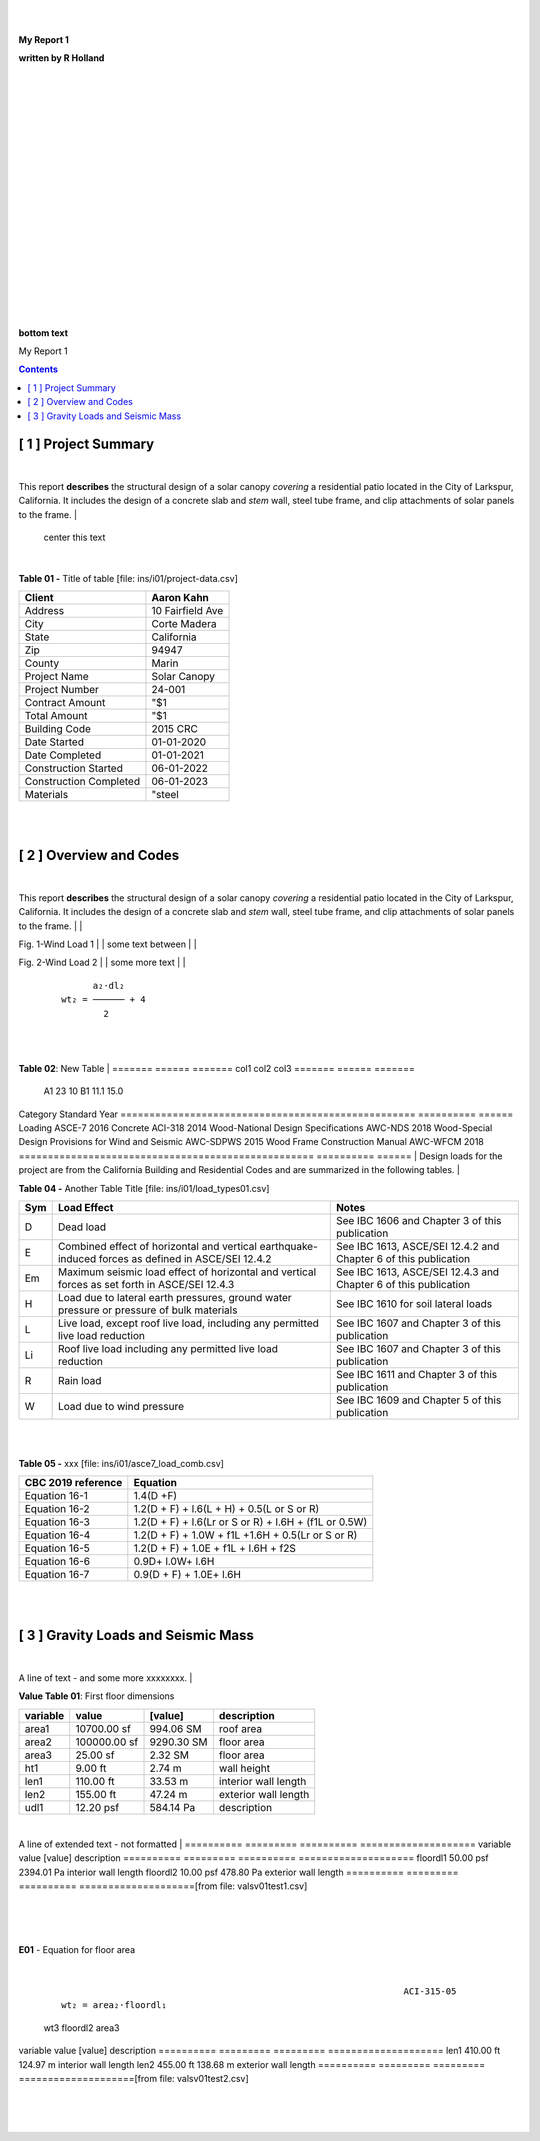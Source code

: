 



|
|


.. class:: title

   **My Report 1**

   
.. class:: center

   **written by R Holland**

   
|
|
|
|
|
|
|


.. image::  ../../docs/_styles/rivt01.png
   :width: 30%
   :align: center

|
|
|
|
|
|
|
|
|
|
|


.. class:: bottom

   **bottom text**

   


.. raw:: pdf

   PageBreak mainPage

.. class:: title


   My Report 1


.. contents:: Contents 




.. raw:: pdf

   PageBreak mainPage

   


[ 1 ] Project Summary
--------------------------------------------------------------------------------
|
This report **describes** the structural design of a solar canopy *covering* a
residential patio located in the City of Larkspur, California. It includes the
design of a concrete slab and *stem* wall, steel tube frame, and clip attachments
of solar panels to the frame.
|
                                center this text                                

|

**Table 01 -** Title of table [file: ins/i01/project-data.csv]

==========================  =================
    Client                   Aaron Kahn
==========================  =================
    Address                  10 Fairfield Ave
    City                     Corte Madera
    State                    California
    Zip                      94947
    County                   Marin
    Project Name             Solar Canopy
    Project Number           24-001
    Contract Amount          "$1
    Total Amount             "$1
    Building Code            2015 CRC
    Date Started             01-01-2020
    Date Completed           01-01-2021
    Construction Started     06-01-2022
    Construction Completed   06-01-2023
    Materials                "steel
==========================  =================
|
|

[ 2 ] Overview and Codes
--------------------------------------------------------------------------------
|
This report **describes** the structural design of a solar canopy *covering* a
residential patio located in the City of Larkspur, California. It includes the
design of a concrete slab and *stem* wall, steel tube frame, and clip attachments
of solar panels to the frame.
|
|


.. image:: c:/git/rivt-solar-canopy-structural-calculations/ins/i01/rivt01.png
   :width: 30% 
   :align: center 


Fig. 1-Wind Load 1
|
|
some text between
|
|


.. image:: c:/git/rivt-solar-canopy-structural-calculations/ins/i01/site01.png
   :width: 30% 
   :align: center 


Fig. 2-Wind Load 2
|
|
some more text
|
|


 :: 


           a₂⋅dl₂    
     wt₂ = ────── + 4
             2       


|
|

**Table 02**: New Table
|
======= ====== =======
col1     col2   col3
======= ====== =======
 A1       23     10
 B1      11.1    15.0
======= ====== =======
|
|
|
  |
**Building Codes and Jurisdiction**
|
- City of Larkspur, California
- 2019 California Building Code [CBC]
- 2019 California Residential Code [CRC]
|

**Table 03 -** My Table [file: ins/i01/cbc2019A_stds.csv]

===================================================  ==========  ======
Category                                             Standard      Year
===================================================  ==========  ======
Loading                                              ASCE-7        2016
Concrete                                             ACI-318       2014
Wood-National Design Specifications                  AWC-NDS       2018
Wood-Special Design Provisions for Wind and Seismic  AWC-SDPWS     2015
Wood Frame Construction Manual                       AWC-WFCM      2018
===================================================  ==========  ======
|
Design loads for the project are from the California Building and
Residential Codes and are summarized in the following tables.
|

**Table 04 -** Another Table Title [file: ins/i01/load_types01.csv]

=====  ======================================  ===================================
Sym    Load Effect                             Notes
=====  ======================================  ===================================
D      Dead load                               See IBC 1606 and Chapter 3 of this
                                               publication
E      Combined effect of horizontal and       See IBC 1613, ASCE/SEI 12.4.2 and
       vertical earthquake-induced forces as   Chapter 6 of this publication
       defined in ASCE/SEI 12.4.2
Em     Maximum seismic load effect of          See IBC 1613, ASCE/SEI 12.4.3 and
       horizontal and vertical forces as set   Chapter 6 of this publication
       forth in ASCE/SEI 12.4.3
H      Load due to lateral earth pressures,    See IBC 1610 for soil lateral loads
       ground water pressure or pressure of
       bulk materials
L      Live load, except roof live load,       See IBC 1607 and Chapter 3 of this
       including any permitted live load       publication
       reduction
Li     Roof live load including any permitted  See IBC 1607 and Chapter 3 of this
       live load reduction                     publication
R      Rain load                               See IBC 1611 and Chapter 3 of this
                                               publication
W      Load due to wind pressure               See IBC 1609 and Chapter 5 of this
                                               publication
=====  ======================================  ===================================
|
|

**Table 05 -** xxx [file: ins/i01/asce7_load_comb.csv]

====================  ======================================================
 CBC 2019 reference                          Equation
====================  ======================================================
   Equation 16-1                             1.4(D +F)
   Equation 16-2            1.2(D + F) + l.6(L + H) + 0.5(L or S or R)
   Equation 16-3       1.2(D + F) + l.6(Lr or S or R) + l.6H + (f1L or 0.5W)
   Equation 16-4         1.2(D + F) + 1.0W + f1L +1.6H + 0.5(Lr or S or R)
   Equation 16-5               1.2(D + F) + 1.0E + f1L + l.6H + f2S
   Equation 16-6                         0.9D+ l.0W+ l.6H
   Equation 16-7                      0.9(D + F) + 1.0E+ l.6H
====================  ======================================================
|
|

[ 3 ] Gravity Loads and Seismic Mass
--------------------------------------------------------------------------------
|
A line of text - and some more xxxxxxxx.
|

**Value Table 01**: First floor dimensions

==========  ============  ==========  ====================
variable           value     [value]  description
==========  ============  ==========  ====================
area1        10700.00 sf   994.06 SM  roof area
area2       100000.00 sf  9290.30 SM  floor area
area3           25.00 sf     2.32 SM  floor area
ht1              9.00 ft      2.74 m  wall height
len1           110.00 ft     33.53 m  interior wall length
len2           155.00 ft     47.24 m  exterior wall length
udl1           12.20 psf   584.14 Pa  description
==========  ============  ==========  ====================

|
A line of extended text - not formatted    
|
==========  =========  ==========  ====================
variable        value     [value]  description
==========  =========  ==========  ====================
floordl1    50.00 psf  2394.01 Pa  interior wall length
floordl2    10.00 psf   478.80 Pa  exterior wall length
==========  =========  ==========  ====================[from file: vals\v01\test1.csv]

 |
|

**E01** -    Equation for floor area

|


 :: 


                                                                      ACI-315-05
     wt₂ = area₂⋅floordl₁

=============  ==========  ============
     wt2        floordl1      area2
=============  ==========  ============
5000.00 kips   50.00 psf   100000.00 sf
22241108.00 N  2394.01 Pa   9290.30 SM
=============  ==========  ============|
|

**E02** -    Equation for wall area

|


 :: 


                                                                      ACI-315-05
     wt₃ = area₃⋅floordl₂⋅0.1

========  ==========  ========
  wt3      floordl2    area3
========  ==========  ========
25.0 lbs  10.00 psf   25.00 sf
111.2 N   478.80 Pa   2.32 SM
========  ==========  ========|
|
==========  =========  =========  ====================
variable        value    [value]  description
==========  =========  =========  ====================
len1        410.00 ft   124.97 m  interior wall length
len2        455.00 ft   138.68 m  exterior wall length
==========  =========  =========  ====================[from file: vals\v01\test2.csv]

 |
|
